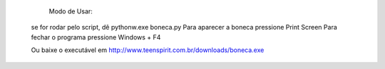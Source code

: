         Modo de Usar:

       se for rodar pelo script, dê pythonw.exe boneca.py
       Para aparecer a boneca pressione Print Screen
       Para fechar o programa pressione Windows + F4

       Ou baixe o executável em http://www.teenspirit.com.br/downloads/boneca.exe